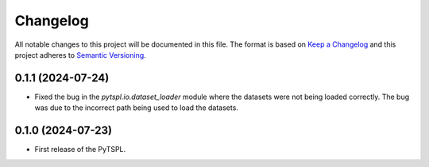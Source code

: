 Changelog
=========

All notable changes to this project will be documented in this file. The format is based on 
`Keep a Changelog <https://keepachangelog.com/en/1.1.0/>`_ and this project adheres to 
`Semantic Versioning <https://semver.org/>`_.


0.1.1 (2024-07-24)
-------------------

- Fixed the bug in the `pytspl.io.dataset_loader` module where the datasets
  were not being loaded correctly. The bug was due to the incorrect path 
  being used to load the datasets.


0.1.0 (2024-07-23)
-------------------

- First release of the PyTSPL.
